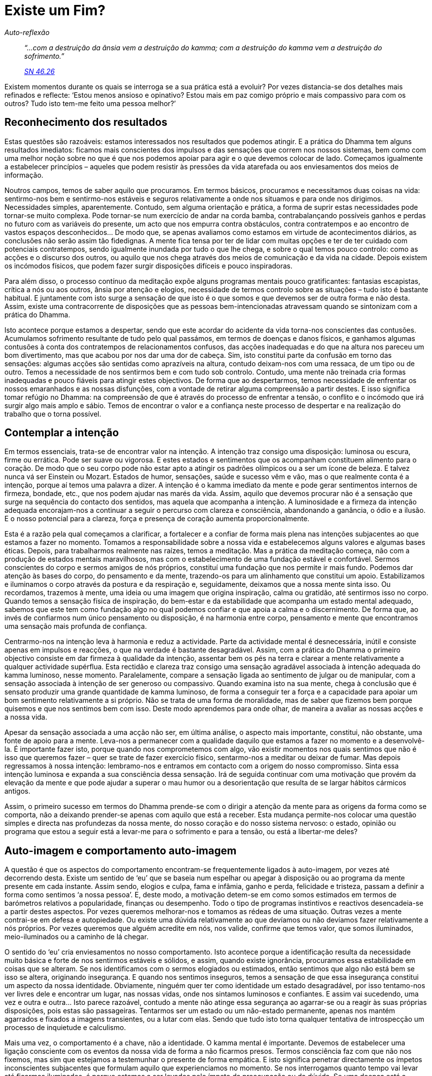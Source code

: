 = Existe um Fim?

[role=chapter-subtitle]
_Auto-reflexão_

[quote, role=quote]
____
_“…com a destruição da ânsia vem a destruição do
kamma; com a destruição do kamma vem a destruição do sofrimento.”_

_https://suttacentral.net/sn46.26/en/bodhi[SN 46.26]_
____

Existem momentos durante os quais se interroga se a sua prática está a
evoluir? Por vezes distancia-se dos detalhes mais refinados e reflecte:
‘Estou menos ansioso e opinativo? Estou mais em paz comigo próprio e
mais compassivo para com os outros? Tudo isto tem-me feito uma pessoa
melhor?’

== Reconhecimento dos resultados

Estas questões são razoáveis: estamos interessados nos resultados que
podemos atingir. E a prática do Dhamma tem alguns resultados imediatos:
ficamos mais conscientes dos impulsos e das sensações que correm nos
nossos sistemas, bem como com uma melhor noção sobre no que é que nos
podemos apoiar para agir e o que devemos colocar de lado. Começamos
igualmente a estabelecer princípios – aqueles que podem resistir às
pressões da vida atarefada ou aos enviesamentos dos meios de informação.

Noutros campos, temos de saber aquilo que procuramos. Em termos básicos,
procuramos e necessitamos duas coisas na vida: sentirmo-nos bem e
sentirmo-nos estáveis e seguros relativamente a onde nos situamos e para
onde nos dirigimos. Necessidades simples, aparentemente. Contudo, sem
alguma orientação e prática, a forma de suprir estas necessidades pode
tornar-se muito complexa. Pode tornar-se num exercício de andar na corda
bamba, contrabalançando possíveis ganhos e perdas no futuro com as
variáveis do presente, um acto que nos empurra contra obstáculos, contra
contratempos e ao encontro de vastos espaços desconhecidos… De modo que,
se apenas avaliamos como estamos em virtude de acontecimentos diários,
as conclusões não serão assim tão fidedignas. A mente fica tensa por ter
de lidar com muitas opções e ter de ter cuidado com potenciais
contratempos, sendo igualmente inundada por tudo o que lhe chega, e
sobre o qual temos pouco controlo: como as acções e o discurso dos
outros, ou aquilo que nos chega através dos meios de comunicação e da
vida na cidade. Depois existem os incómodos físicos, que podem fazer
surgir disposições difíceis e pouco inspiradoras.

Para além disso, o processo contínuo da meditação expõe alguns programas
mentais pouco gratificantes: fantasias escapistas, crítica a nós ou aos
outros, ânsia por atenção e elogios, necessidade de termos controlo
sobre as situações – tudo isto é bastante habitual. E juntamente com
isto surge a sensação de que isto é o que somos e que devemos ser de
outra forma e não desta. Assim, existe uma contracorrente de disposições
que as pessoas bem-intencionadas atravessam quando se sintonizam com a
prática do Dhamma.

Isto acontece porque estamos a despertar, sendo que este acordar do
acidente da vida torna-nos conscientes das contusões. Acumulamos
sofrimento resultante de tudo pelo qual passámos, em termos de doenças e
danos físicos, e ganhamos algumas contusões à conta dos contratempos de
relacionamentos confusos, das acções inadequadas e do que na altura nos
pareceu um bom divertimento, mas que acabou por nos dar uma dor de
cabeça. Sim, isto constitui parte da confusão em torno das sensações:
algumas acções são sentidas como aprazíveis na altura, contudo
deixam-nos com uma ressaca, de um tipo ou de outro. Temos a necessidade
de nos sentirmos bem e com tudo sob controlo. Contudo, uma mente não
treinada cria formas inadequadas e pouco fiáveis para atingir estes
objectivos. De forma que ao despertarmos, temos necessidade de enfrentar
os nossos emaranhados e as nossas disfunções, com a vontade de retirar
alguma compreensão a partir destes. E isso significa tomar refúgio no
Dhamma: na compreensão de que é através do processo de enfrentar a
tensão, o conflito e o incómodo que irá surgir algo mais amplo e sábio.
Temos de encontrar o valor e a confiança neste processo de despertar e
na realização do trabalho que o torna possível.

== Contemplar a intenção

Em termos essenciais, trata-se de encontrar valor na intenção. A
intenção traz consigo uma disposição: luminosa ou escura, firme ou
errática. Pode ser suave ou vigorosa. E estes estados e sentimentos que
os acompanham constituem alimento para o coração. De modo que o seu
corpo pode não estar apto a atingir os padrões olímpicos ou a ser um
ícone de beleza. E talvez nunca vá ser Einstein ou Mozart. Estados de
humor, sensações, saúde e sucesso vêm e vão, mas o que realmente conta é
a intenção, porque aí temos uma palavra a dizer. A intenção é o kamma
imediato da mente e pode gerar sentimentos internos de firmeza, bondade,
etc., que nos podem ajudar nas marés da vida. Assim, aquilo que devemos
procurar não é a sensação que surge na sequência do contacto dos
sentidos, mas aquela que acompanha a intenção. A luminosidade e a
firmeza da intenção adequada encorajam-nos a continuar a seguir o
percurso com clareza e consciência, abandonando a ganância, o ódio e a
ilusão. E o nosso potencial para a clareza, força e presença de coração
aumenta proporcionalmente.

Esta é a razão pela qual começamos a clarificar, a fortalecer e a
confiar de forma mais plena nas intenções subjacentes ao que estamos a
fazer no momento. Tomamos a responsabilidade sobre a nossa vida e
estabelecemos alguns valores e algumas bases éticas. Depois, para
trabalharmos realmente nas raízes, temos a meditação. Mas a prática da
meditação começa, não com a produção de estados mentais maravilhosos,
mas com o estabelecimento de uma fundação estável e confortável. Sermos
conscientes do corpo e sermos amigos de nós próprios, constituí uma
fundação que nos permite ir mais fundo. Podemos dar atenção às bases do
corpo, do pensamento e da mente, trazendo-os para um alinhamento que
constitui um apoio. Estabilizamos e iluminamos o corpo através da
postura e da respiração e, seguidamente, deixamos que a nossa mente
sinta isso. Ou recordamos, trazemos à mente, uma ideia ou uma imagem que
origina inspiração, calma ou gratidão, até sentirmos isso no corpo.
Quando temos a sensação física de inspiração, do bem-estar e da
estabilidade que acompanha um estado mental adequado, sabemos que este
tem como fundação algo no qual podemos confiar e que apoia a calma e o
discernimento. De forma que, ao invés de confiarmos num único pensamento
ou disposição, é na harmonia entre corpo, pensamento e mente que
encontramos uma sensação mais profunda de confiança.

Centrarmo-nos na intenção leva à harmonia e reduz a actividade. Parte da
actividade mental é desnecessária, inútil e consiste apenas em impulsos
e reacções, o que na verdade é bastante desagradável. Assim, com a
prática do Dhamma o primeiro objectivo consiste em dar firmeza à
qualidade da intenção, assentar bem os pés na terra e clarear a mente
relativamente a qualquer actividade supérflua. Esta rectidão e clareza
traz consigo uma sensação agradável associada à intenção adequada do
kamma luminoso, nesse momento. Paralelamente, compare a sensação ligada
ao sentimento de julgar ou de manipular, com a sensação associada à
intenção de ser generoso ou compassivo. Quando examina isto na sua
mente, chega à conclusão que é sensato produzir uma grande quantidade de
kamma luminoso, de forma a conseguir ter a força e a capacidade para
apoiar um bom sentimento relativamente a si próprio. Não se trata de uma
forma de moralidade, mas de saber que fizemos bem porque quisemos e que
nos sentimos bem com isso. Deste modo aprendemos para onde olhar, de
maneira a avaliar as nossas acções e a nossa vida.

Apesar da sensação associada a uma acção não ser, em última análise, o
aspecto mais importante, constitui, não obstante, uma fonte de apoio
para a mente. Leva-nos a permanecer com a qualidade daquilo que estamos
a fazer no momento e a desenvolvê-la. É importante fazer isto, porque
quando nos comprometemos com algo, vão existir momentos nos quais
sentimos que não é isso que queremos fazer – quer se trate de fazer
exercício físico, sentarmo-nos a meditar ou deixar de fumar. Mas depois
regressamos à nossa intenção: lembramo-nos e entramos em contacto com a
origem do nosso compromisso. Sinta essa intenção luminosa e expanda a
sua consciência dessa sensação. Irá de seguida continuar com uma
motivação que provém da elevação da mente e que pode ajudar a superar o
mau humor ou a desorientação que resulta de se largar hábitos cármicos
antigos.

Assim, o primeiro sucesso em termos do Dhamma prende-se com o dirigir a
atenção da mente para as origens da forma como se comporta, não a
deixando prender-se apenas com aquilo que está a receber. Esta mudança
permite-nos colocar uma questão simples e directa nas profundezas da
nossa mente, do nosso coração e do nosso sistema nervoso: o estado,
opinião ou programa que estou a seguir está a levar-me para o sofrimento
e para a tensão, ou está a libertar-me deles?

== Auto-imagem e comportamento auto-imagem

A questão é que os aspectos do comportamento encontram-se frequentemente
ligados à auto-imagem, por vezes até decorrendo desta. Existe um sentido
de ‘eu’ que se baseia num espelhar ou apegar à disposição ou ao
programa da mente presente em cada instante. Assim sendo, elogios e
culpa, fama e infâmia, ganho e perda, felicidade e tristeza, passam a
definir a forma como sentimos ‘a nossa pessoa’. E, deste modo, a
motivação detem-se em como somos estimados em termos de barómetros
relativos a popularidade, finanças ou desempenho. Todo o tipo de
programas instintivos e reactivos desencadeia-se a partir destes
aspectos. Por vezes queremos melhorar-nos e tomamos as rédeas de uma
situação. Outras vezes a mente contrai-se em defesa e autopiedade. Ou
existe uma dúvida relativamente ao que devíamos ou não devíamos fazer
relativamente a nós próprios. Por vezes queremos que alguém acredite em
nós, nos valide, confirme que temos valor, que somos iluminados,
meio-iluminados ou a caminho de lá chegar.

O sentido do ‘eu’ cria enviesamentos no nosso comportamento. Isto
acontece porque a identificação resulta da necessidade muito básica e
forte de nos sentirmos estáveis e sólidos, e assim, quando existe
ignorância, procuramos essa estabilidade em coisas que se alteram. Se
nos identificamos com o sermos elogiados ou estimados, então sentimos
que algo não está bem se isso se altera, originando insegurança. E
quando nos sentimos inseguros, temos a sensação de que essa insegurança
constitui um aspecto da nossa identidade. Obviamente, ninguém quer ter
como identidade um estado desagradável, por isso tentamo-nos ver livres
dele e encontrar um lugar, nas nossas vidas, onde nos sintamos luminosos
e confiantes. E assim vai sucedendo, uma vez e outra e outra… Isto
parece razoável, contudo a mente não atinge essa segurança ao agarrar-se
ou a reagir às suas próprias disposições, pois estas são passageiras.
Tentarmos ser um estado ou um não-estado permanente, apenas nos mantém
agarrados e fixados a imagens transientes, ou a lutar com elas. Sendo
que tudo isto torna qualquer tentativa de introspecção um processo de
inquietude e calculismo.

Mais uma vez, o comportamento é a chave, não a identidade. O kamma
mental é importante. Devemos de estabelecer uma ligação consciente com
os eventos da nossa vida de forma a não ficarmos presos. Termos
consciência faz com que não nos fixemos, mas sim que estejamos a
testemunhar o presente de forma empática. E isto significa penetrar
directamente os ímpetos inconscientes subjacentes que formulam aquilo
que experienciamos no momento. Se nos interrogamos quanto tempo vai
levar até ficarmos iluminados, é porque estamos a ser levados pelo
ímpeto da preocupação ou da dúvida. Se uma doença está a dificultar a
meditação, existe o potencial de sermos levados ao desânimo. Por isso,
nesse momento a prática tem de incluir algumas intenções amigáveis e de
suporte ao nosso corpo, com menos exigências de fulgor e vigor. Podemos
fazer uma boa prática ao largar a irritação relativa à forma como
achamos que as coisas deviam ser ou a ansiedade acerca de como poderão
ser. Este largar constitui uma acção vital, e podemos apoiar essa acção
expandindo conscientemente as boas intenções que conseguimos desenvolver
e suster. Isto é feito ao largamos a construção de narrativas e de
imagens do eu (como fracasso, vítima, monstro) que as nossas
dificuldades fazem surgir e, em vez disso, centramo-nos naquilo em que
resplandecemos e somos fortes.

Métodos como este levam ao desenvolvimento da nossa capacidade. Até a
mera intenção de se ser paciente e manter a determinação sobre os nossos
padrões éticos, já constitui um ganho em termos de capacidade mental. E
ao sair de padrões e programas habituais, começamos a despertar para
além desta imagem que se agarra àquilo que passa. À medida que
conseguimos alguma liberdade em relação ao apego, conseguimos mais
facilmente ver essa identificação e, por conseguinte, conseguimos ver
como a nossa identidade constitui um processo em mutação. A
instabilidade a este nível não é uma fraqueza, mas sim um facto a ser
reconhecido. Quando isto é compreendido e integrado, surge a perspectiva
de largar, ou seja, o caminho para a Imortalidade.

== Devir, não devir e Visão Correcta

O processo de identificação encontra-se latente na auto-imagem e é
activado pelo apego. À medida que ocorre o apego, o processo adquire
carácter e traços pessoais através de uma visão enviesada chamada
‘devir’ (_bhava_). ‘Perceber’ torna-se ‘eu percebi’ ou ‘estou
preso nisto’ ou ‘vou ser sempre desta forma’. O apego liga este
momento ao próximo momento e o devir faz com que isto se torne um
padrão, que pode depois ser projectado no tempo em termos de expectativa
ou de receio; ou tecido num retrato detalhado relativo a ‘ela é assim’
ou ‘eu nunca serei assim’. O devir é a ignorância em acção, o tecelão
principal dos padrões e dos programas, o ‘paizinho’ de todo o
_saṅkhāra_.

De forma mais detalhada, o devir transporta as marcas do kamma antigo,
de forma que, quando existe apego, este (o devir) acrescenta os detalhes
pessoais. Faz isto por lidar com os estímulos através da habitual forma
de ‘eu’ e ‘meu’: kamma antigo. Podem existir misturas de
impulsividade e de preocupação, ou traços mais positivos como querer
agir de forma a agradar aos outros: a ‘minha’ forma de reagir e de ver
as coisas. O ‘devir’ forma e informa a sensação contínua de ‘eu’, à
medida que se desloca a de uma disposição da mente para outra disposição
da mente, através dos acontecimentos e cenários, bem como de várias
vidas. Procura um padrão estável e satisfatório. O aspecto mais duro,
mais difícil de aceitar, é que esta sensação de ‘eu’ nunca consegue
ser muito estável ou satisfatória, uma vez que surge a partir da
dependência de nos agarrarmos a um estado qualquer de existência, estado
este que se altera. Agarrarmo-nos ao que é mutável e instável conduzir
obrigatoriamente a resultados insatisfatórios. Quanto tempo está um
vencedor satisfeito com o seu sucesso, antes de ter de correr mais
rápido, escalar uma montanha mais desafiante ou conseguir um negócio
ainda mais rentável?

E, entretanto, as circunstâncias alteram-se. Talvez se dê a perda do
companheiro ou do emprego, talvez ocorra uma doença ou incapacidade,
talvez a confiança numa pessoa ou numa doutrina seja abalada, ou a
capacidade de fazer algo ou de fazer com que as coisas aconteçam seja
cerceada: aí sentimo-nos desorientados. O nosso programa de ‘devir’
descarrila e com isso surgem a mágoa, a ansiedade e a zanga. Então, de
forma a alterar o curso ou a suprimir estas emoções, entramos novamente
em actividade – culpamo-nos ou atafulhamo-nos de trabalho, ou procuramos
algum tipo de afirmação … E toda esta actividade e energia constituem
mais ‘devir’, sendo que este apenas encontra outro conjunto de
disposições da mente em torno das quais vai criar uma nova identidade.
Deste modo existe um vício relativo ao kamma e uma nova convicção que
tudo o que existe para nós é a enxurrada de sensações e o ímpeto de nos
tornarmos isto e aquilo durante algum tempo. O processo de ‘devir’
mantém-nos à procura do nosso derradeiro e duradouro estado. Mas este
não existe.

Contudo, não saímos deste processo de ‘devir’ através de intenções
negativas ou de desligarmos a mente. Isto constitui o ‘não devir’ – o
gémeo sombra do ‘devir’. O ‘não devir’ procura libertar-se das
disposições da mente e situa-se próximo do niilismo, da retirada e da
sensação de ausência de significado. Trata-se de um padrão popular nos
anos de rebeldia da adolescência – um padrão que, não obstante, dá
igualmente origem a atitudes, estilos, ícones e compulsões. Não! Temos
de crescer e ultrapassar o devir ao direccioná-lo para sítios nos quais
o nevoeiro da ignorância se pode dissipar. Assim, conduzimos as nossas
intenções para as práticas que apoiam as _pāramī_ e os Factores do
Despertar. E começamos a rever a forma como a nossa mente funciona em
termos de adequado ou de inadequado, escuro ou luminoso, ao invés
daquilo que sou ou poderia ser. É esta visão de testemunhar, de avaliar
sem apego e sem nos espelharmos a nós próprios, que temos de ter
presente à medida que o conteúdo e os padrões da mente são
revelados.footnote:[‘Quaisquer que tenham sido os reclusos ou bramânes
a afirmar que a liberdade relativa ao devir surgiria através de outro
tipo de devir, nenhum, digo-vos, se libertou do devir. E quaisquer que
tenham sido os reclusos ou bramânes a afirmar que a liberdade relativa
ao devir surgiria através do não-devir, nenhum, digo-vos, se libertou do
devir. Este sofrimento depende do apego. Com o fim de todo o apego, não
é produzido qualquer sofrimento.’ https://suttacentral.net/ud3.10[Udāna
3.10]]

O verdadeiro alcance desta visão altruísta está incluído no ensinamento
das ‘Quatro Nobres Verdades’: do sofrimento, da sua origem, da sua
cessação e do caminho para essa cessação. Com este ensinamento podemos
avaliar onde estamos encalhados, o que podemos fazer acerca disso, onde
nos estamos a libertar e como o desenvolver. Apesar de constituir uma
avaliação íntima, não se baseia na auto-imagem. Pelo contrário: é como
usar uma radiografia ou um angiograma para olharmos para o nosso estado.
Não estamos a ver a auto-imagem normal, através do seu olhar fixo
inflacionário ou contraído, mas sim a ver os nossos padrões em termos
das Quatro Nobres Verdades: esta é a área que causa sofrimento; é aqui
que é gerado; este é o aspecto mais claro e com mais recursos; é aqui
que o desenvolvimento pode ocorrer. As Quatro Nobres Verdades
proporcionam-nos um mapa do kamma antigo que transportamos connosco,
sobre como o novo kamma é gerado e sobre o kamma que leva ao Despertar.
Ou seja, se a mente estiver estabilizada, aberta e desobstruída, podemos
experienciar uma quietude intrínseca e clara. É algo que podemos sentir
apenas quando as energias afectivas e impulsivas da mente se aquietam,
algo que não possui nem intenção, nem sensação e que não sustenta o
devir e a auto-imagem. É uma forma de ausência de peso que,
simultaneamente, é a coisa mais assente na terra e estável que podemos
conhecer.

== Estabelecer as Quatro Nobres Verdades

A Primeira Nobre Verdade diz respeito ao ‘des-conforto’, à qualidade
de insatisfação, ao sofrimento e à tensão: _dukkha_. À primeira vista,
não conseguimos escapar a este ‘des-conforto’: ‘nascimento é
_dukkha_, envelhecimento é _dukkha_, morte é _dukkha_… estar ligado ao
que é desagradável, ser separado do que é agradável, não alcançar o que
desejamos é _dukkha_. Resumidamente, os cinco agregados afectados pelo
apego são _dukkha_.’footnote:[As Quatro Nobres Verdades estão
apresentadas em https://suttacentral.net/sn56.11/en/bodhi[SN 56.11].] O
único aspecto que podemos aqui questionar é o seguinte: o que é isto dos
cinco agregados (_khandhā_)? Estes são: a forma material (tal como o
nosso corpo), os gradientes das nossas sensações, os significados
sentidos, os padrões e os programas (_saṅkhāra_) e a consciência
cognitiva. A nossa experiência habitual é constituída por uma mistura
destes agregados. E a verdadeira compreensão de _dukkha_ significa a
compreensão destes agregados, de forma a podermos penetrar e largar o
apego. Penetrar e largar o apego: mas como é que fazemos isto?

Algumas coisas estão estabelecidas, sem qualquer opção. O corpo está
destinado a experienciar dor e morte; um aspecto das nossas sensações é
serem inevitavelmente dolorosas; os significados sentidos são
condicionados; não temos escolha relativamente aos programas funcionais,
tais como respirar e sermos seres sencientes; e a experiência de termos
consciência cognitiva significa que recebemos uma quantidade imensa e
aleatória de informação através dos sentidos, que ocupa a nossa mente,
nem sempre em nosso proveito. Aquilo a que necessitamos de dar atenção
é, assim, aquilo sobre o qual temos alguma escolha: os programas da
nossa mente e as intenções que estes transportam. Aqui pode ser feita
uma escolha: com a intenção deliberada, podemos distanciar-nos das
intenções estagnadas e danosas. Podemos largar a nossa aversão e perdoar
os nossos inimigos. Podemos abandonar hábitos, compulsões e vícios. E
isto dá origem a algum bem-estar e à noção de que a libertação é
possível.

Este grau de abrir-mão altera as impressões-de-contacto e amplia a
atenção – o que também afecta os nossos programas. Ou seja, quando
mudamos o foco e ‘ter as coisas feitas a tempo’ para ‘ter
paciência’, a atenção é ampliada e então a mente pode ficar aberta a
reflexões mais amplas sobre aquilo que é adequado neste momento. De
igual modo, se desviarmos a atenção de temáticas irritantes para outras
não irritantes, mais uma vez entramos em contacto com estados mais
equânimes e de abertura, de onde resulta um comportamento mais
equilibrado. Acima de tudo, trata-se de alterar a nossa visão de ‘eu’,
de ‘a minha maneira’ e de ‘porque é que a vida é tão injusta?’, para
‘onde é que está a tensão e onde é que acaba?’. O sofrimento e a
tensão são assim cerceados, alguns programas de longo termo são
desligados e o crescimento pessoal avança. Consequentemente, a
compreensão da Primeira Nobre Verdade encoraja-nos a trabalhar os
_saṅkhāra_, de forma a colocarmo-nos na pista dos padrões e dos
programas. Trata-se da forma mais imediata que temos de nos libertarmos
da tensão.

Por exemplo, quando olhamos para o quão ficamos magoados por ver a nossa
nora a maltratar o nosso filho, temos o instinto de nos envolver na
discussão e tomar partido do nosso filho. Em alternativa, podemos
considerar o assunto como dizendo apenas respeito a eles. Contudo, como
sabemos, apesar de isto soar verdadeiro, na realidade sentimo-nos
afectados, como que fazendo parte daquele cenário. Então o que podemos
fazer sem negar esse desconforto, mas também sem nos tornarmos
moralistas e gerar mais tensão para todos? Bem, podemos trabalhar a
forma como os nossos próprios padrões estão a designar a nora como
‘bruxa’ e ver se podemos fazer alguma coisa relativamente a isso.
Talvez possamos ampliar a nossa atenção: começar a ver o lado bom dela,
a confraternizar amigavelmente e a tentar compreender porque é que ela
age daquela forma. Quando contemplamos a forma como os nossos padrões
funcionam, podemos considerar que muito daquilo que os outros fazem
resulta de um reflexo inconsciente. E podemos reconhecer, neste exemplo,
que tendemos a favorecer o filho e, talvez, não vejamos as suas facetas
exasperantes. Mas como é que ele despoleta o programa dela? Quaisquer
que sejam os resultados de tentar compreender, em profundidade, ao invés
de reagir ao _dukkha_ da situação, no mínimo libertam-nos do nosso
próprio sentimento de frustração e de impotência. Desenvolvemos a
intenção de compreensão, tornamos a atenção mais ampla e menos reactiva
e isso cria uma sensação muito melhor do que simplesmente manter as
pessoas em papéis e posições fixas.

À medida que trabalhamos sobre os nossos padrões e programas,
desenvolvemos uma compreensão da forma como estes prendem a mente a
reflexos de agarrar e rejeitar, de julgamento e especulação, de
preocupação e de ânsia. Isto leva-nos à Segunda Nobre Verdade, segundo a
qual _dukkha_ tem uma origem: no impulso ou reflexo da ânsia e da
aversão. Ou seja, existe a ânsia que se encontra ligada a vermos,
ouvirmos, tocarmos, saborearmos e cheirarmos; e a parcialidade disso
produz irritação e aversão quando não conseguimos aquilo que queremos. E
existe igualmente a ânsia por nos tornarmos e não nos tornarmos. Então,
a primeira coisa é fazer com que a mente fique suficientemente clara
para verificar esses reflexos, devido ao seu poder instintivo para
despistar o Despertar com as opiniões próprias. Para isto é preciso
motivação (_chanda_), ao invés de ânsia: a responsabilidade para
substituir as intenções reflexas por intenções claras. Quanto da
intenção se baseia na tentativa de não sermos quem achamos que somos? Ou
de tentarmos usar um sistema que melhore o reflexo nesse espelho com
distorções? Então é melhor reconhecermos, enquanto padrões, os desejos e
o egotismo inadequados, em vez de os negarmos lançando um véu sobre o
processo do apego. O apego à auto-imagem deve ser abandonado.

A Terceira Nobre Verdade tem a ver com o fim de _dukkha_. A intenção
associada a isto é que deve ser plenamente compreendida. Isto significa
expandir uma consciência da área do nosso domínio pessoal que é isenta
de sofrimento e de dor. Começamos por reconhecer a ausência de pressão e
a presença de equilíbrio nas nossas vidas: as alturas nas quais não
estamos a construir um qualquer futuro, passado ou presente; a sensação
na qual sentimos quietude. É subtil porque são exactamente a pressão, os
impulsos e os repelões no coração que atraem a atenção. Damos muito
importância e levamos a vida a partir dos ‘uau!’ e dos ‘porquê eu?’,
dos nossos padrões emotivos. Assim, o reconhecimento do não-sofrimento
exige uma intenção deliberada.

Por exemplo, quando existe dor física, o/a leitor/a consegue cultivar a
atenção de reparar onde não há dor? Se tem dor nas pernas, consegue
reparar no conforto do pescoço? Porque o padrão da mente consiste em
gerar significados sentidos a partir de sentimentos locais, sendo que
daí surge a experiência ‘sinto dor’. É um bom começo alterar isso para
‘sinto dor na minha perna’. Isso controla o programa de _saṅkhāra_ que
gera o ‘significado sentido’. Então, com a compreensão de dukkha,
temos em consideração que os corpos experienciam sensações e que um tipo
destas sensações é a dor. O corpo está a fazer aquilo para que foi
feito, o que nem sempre vai ao encontro do que gostaríamos. Assim, uma
pequena parte do sofrimento de possuirmos os agregados pode ser deixada
de parte. E isto permite um certo desapego, uma mudança para uma
perspectiva mais manobrável em relação à dor. Isto tem de ser
compreendido, mantido vivo e expandido. É aí que a mente não se encontra
sob tensão. E se nos centramos nessa ausência de tensão, conseguimos uma
porta para o domínio da mente que não é baseada na sensação, na
interpretação e na reacção. Temos uma noção de um conhecimento sereno
(apesar de não ser acerca de sensações, dá uma ‘boa sensação’, da
mesma forma como o alívio da pressão sabe bem). Este é o domínio do
não-sofrimento, e é um lugar de estabilidade pois não se encontra preso
a sensações, significados sentidos e estados mentais.

Consegue notar o momento em que um pensamento termina? Ou reconhecer que
uma obsessão particular já não está a decorrer como habitualmente? Não
parece muito significativo, mas com isto estamos a fazer frente ao
_saṅkhāra_ que se identifica com os fenómenos e com os problemas, como
se fossemos apenas constituídos por estes. Reparar no momento em que o
fenómeno desaparece constitui uma forma de treinar a mente a vislumbrar
o desapego. Expandimos a consciência dos momentos nos quais a mente não
está a procurar estimulação através de pensamentos ou de memórias – os
tempos ou lugares na nossa consciência que são tranquilos. Esta base
desemaranhada deve ser realizada.

A Quarta Nobre Verdade é a verdade do Caminho, com a intenção que este
deve ser desenvolvido. Esta intenção integra todas as práticas de ética,
de meditação e de compreensão. A apresentação da Quarta Nobre Verdade
leva-nos a considerar a visão correcta, o objectivo correcto, o discurso
correcto, a acção correcta, o modo de vida correcto, o esforço correcto,
a consciência correcta e a concentração correcta. O que está
‘correcto’ em todos é o facto de se basearem na verdade do kamma e não
na noção de ‘eu’. E o processo do kamma é bem mais directo do que o
processo do ‘eu’. Tentar compreender e satisfazer uma auto-imagem é
uma tarefa que, quanto mais tentamos, mais produz complexidades – mas
podemos meter mãos à obra com o princípio básico de fazer o bem e
purificar as nossas intenções de uma forma directa. O Caminho pode ser
desenvolvido. E é o Caminho que encoraja o desemaranhar, pois amplia a
experiência no sentido do bem-estar e da estabilidade resultantes de
carregarmos menos necessidades e menos autodefinições.

== Da força de vontade à renúncia

No que diz respeito à sua abrangência, a intenção deve ser desenvolvida
no contexto das Quatros Nobres Verdades, incluindo desenvolver a própria
qualidade da intenção nesse âmbito. Ou seja, por vezes o largar é
realizado deliberadamente, como um raspanete que damos a nós próprios
quando estamos prestes a desviar-nos seriamente do caminho. A força de
vontade tem a sua utilidade. Quando estamos hipnotizados, não devemos
continuar a olhar fixamente e a meditar no pêndulo que balança, mas sim
usar a força de vontade para nos libertarmos. O mesmo se aplica aos
hábitos viciantes: temos de usar a nossa força de vontade e de apoiar
essa acção de libertação com uma determinação firme e empenhada.

De igual modo, apenas para libertar algum espaço, um praticante de
meditação pode aplicar uma determinação firme no sentido de aguentar
emoções dolorosas ou de afastar as forças e as imagens do desejo que
assediam a mente. Mas se durante muito tempo apenas funcionamos dessa
forma, corremos o risco de nos tornarmos brutos e estúpidos. E a força
de vontade cria dependência: as pessoas que funcionam amplamente através
da força de vontade dão por elas a procurar algo onde aplicar essa
determinação, uma vez que ficam desorientadas sem esse efeito
galvanizante. A força de vontade tem igualmente o efeito secundário de
reduzir a receptividade e a flexibilidade, sendo que isso prejudica a
sintonia da mente com energias mais subtis e, consequentemente, limita a
capacidade de investigação. Por si própria, a força de vontade não
consegue proporcionar calma ou sabedoria de realização interior.

Assim, a força de vontade é útil a curto prazo mas, quando temos de
ultrapassar a necessidade de sentir que temos as coisas sob controlo, ou
a incapacidade para aceitar responsabilidade, precisamos de intenções
mais sensíveis e receptivas – tais como uma bondade clara e não
sentimental face a aspectos da nossa dor. Dito de outra forma, a
intenção é aprimorada quando se ajusta a formas subtis e mais
inteligentes.

Este desenvolvimento está alinhado com o decréscimo na densidade dos
fenómenos mentais com os quais cada um de nós tem de lidar. O trabalho
contínuo no sentido de fortalecer e treinar a consciência, bem como de
ter uma vida mais equilibrada, tem este objectivo. Este constitui um
aspecto fundamental da meditação.

A meditação requer igualmente o desenvolvimento do não envolvimento
(_viveka_) e do desencanto (_virāgā_). Assim, praticamos a utilização e
o ajustamento da atenção de forma a estarmos na presença de qualquer
obstáculo ou obsessão, sem ficarmos presos. Centrada nesse testemunho, a
consciência cognitiva distancia-se de forma a ganhar perspectiva,
analisa e larga as imagens, as histórias e as energias que sustentam um
obstáculo (a lista fantasista de desejos ou os tribunais que me irão
vingar (ou condenar)). E conseguimos vislumbrar o não-afligido,
precisamente nessa capacidade de nos distanciarmos e de deixarmos as
coisas cessarem (_nirodhā_). Então, nesse ponto onde a tensão e o
conflito começam, pode existir, ao invés, um distanciar e um tipo de
compreensão esclarecedora. E, ao estarmos assim plenamente presentes, a
contracção, o afundamento ou a rotação do obstáculo pára, e o padrão
quebra-se.

Essa experiência da Terceira Nobre Verdade deve ser, então, aprofundada.
Quando a mente se encontra fora da força gravitacional dos obstáculos,
dá-se uma profunda descontração e, à medida que vamos voltando nessa
direcção, a intenção torna-se mais subtil. Parece que não existe nada
para fazer. O fluxo de energia mental parece parar ou tornar-se
tranquilo, sem forma. Não surge nada de especial. Podemos
interrogar-nos: ‘então, e agora?’ ou ‘será que é isto?’ ou mesmo
querer suster esse estado. Neste ponto, a própria intenção deve ser
largada.

Consequentemente, o desenvolvimento final é o da renúncia (_vossagga_),
a renúncia da intenção. E com isto dá-se um abandono do domínio cármico.
Então como é que largamos o ‘fazer’? ‘Prestando atenção ao que é
imortal’ – é a resposta breve. Mais detalhadamente envolve a afinação
da atenção e da intenção. Normalmente, uma mudança vigorosa (por exemplo
da irritação para a paciência) surge através de prestarmos atenção à
qualidade desagradável da irritação e aos aspectos ‘não irritantes’ da
pessoa ou do acontecimento que nos está a incomodar. ‘Muito bem,
esperar durante uma hora pelo autocarro não é muito divertido, mas não
chove na paragem e a espera não me vai matar’. Ou podemos ter presente
a paciência, evocá-la deliberadamente e prestar atenção a essa
qualidade. Dito de outra forma, para nos deslocarmos do sofrimento para
o não sofrimento, substituímos uma imagem ou um estado da mente por
outro. Contudo, à medida que temos maior capacidade para regular a
irritação, pomos de lado as imagens que a despoletam e depois
investigamos as suas energias – então a irritação já não entra em acção
e tende a dissipar-se por si própria. A mente regressa a um estado
estável apenas através do não envolvimento, do desapego e de não
seguirmos a irritação. Este é o ‘não fazer’ da sabedoria da realização
interior.

A profundidade desta prática está não só na forma como lida com o estado
da mente, como também com o apego a ele e até mesmo à opinião e à
tendência relativas ao devir. O devir é o que faz o estado da mente
parecer tão sólido e cria um dono que o experiencia, que tem de agir em
conformidade ou fazer algo relativamente a ele. Trata-se de uma opinião
baseada no apego ao kamma antigo como ‘eu e meu’ e que, desta forma,
prepara o caminho para o novo kamma nessa mesma
linha.[multiblock footnote omitted] Dito de outro modo, continua a ver o
‘eu’. Mas com realização interior, não estamos a tomar parte nesse
processo, não nos estamos a identificar com a irritação, nem a construir
um padrão alternativo para a substituir, nem a ser alguém que a
suplanta. No domínio da realização interior, as coisas libertam-se por
elas próprias. E quando conseguimos contactar essa qualidade de
libertação, esse hiato no tecido da mente padronizada – isso é a
Imortalidade. É como os buracos numa rede: não é bom nem é mau. Não se
apega porque não o consegue fazer. Não tem essa energia e não tem essa
perspectiva: situa-se para além dos padrões e dos programas.

== Pessoas altruístas: esvaziar o espelho

Essa renúncia tem também um efeito a longo prazo: o de deixarmos de ter
de carregar os nossos programas cármicos. Não tenho de ser algo,
simplesmente porque nunca fui capaz de ser algo para começar – tudo o
que aconteceu foi um emaranhado de actividade confusa. O dono,
aparentemente preso, da mente é exposto como sendo um fantasma, uma
confusão da consciência. E, à medida que essa confusão amaina, o mesmo
acontece ao impulso da intenção – existe um sentimento de libertação, de
leveza e de liberdade. Um momento desta renúncia não constitui o fim da
história, mas é um progresso, porque o impulso cármico pára por um
momento, existindo uma renúncia ao sentimento de agência e à tensão.
Pode ocorrer uma quietude involuntária, uma quietude mantida não
intencionalmente. E, a longo prazo, isso afecta de forma radical o nosso
apetite por estados de ser: podem ser um apoio e vitais para o Caminho,
mas não são a essência do Fruto do Despertar.

Porque enquanto existir a crença que um eu real é o dono, o autor ou o
herdeiro do kamma, essa crença sustenta os padrões segundo os quais nos
sentimos bem ou mal, implicando uma necessidade de agir em relação a
isso. Quando essa crença é abandonada temos paz, porque não há
necessidade de fazer seja o que for. Mas não se trata da crença de
sermos alguém que é independente do kamma ou de que este não existe. No
domínio do kamma (causa e efeito) a habilidade de lidar com este tem de
ser exercitada e é na realidade necessária para se sair do emaranhado
dos agregados. Depois disso, o kamma pode terminar na Imortalidade.

A experiência da renúncia constitui o início de um processo gradual de
Despertar que inclui níveis progressivamente mais profundos da
programação cármica. Mas o primeiro estádio, de ‘entrada na corrente’,
resume-se na eliminação de três formas sob as quais os programas do
‘eu’ operam – orientações do eu, se preferir. Estas incluem:
orientação em torno da identidade histórica (personalidade), orientação
em torna da dúvida e orientação em torno das regras e dos costumes. Ou
seja, a pessoa comum pressupõe que a sua personalidade é uma identidade
histórica – ‘gosto disto, não tenho jeito para isto, pertenço a esta
família, etnia, género’. O que nos pode alertar é o facto da identidade
ter de ser mantida através de um fluxo bastante constante de pensamentos
e de emoções que nos dizem o que devemos ser, ou que nos fornecem
assuntos de carácter pessoal, relacional, étnico ou de género de forma a
ser agitada. Alguns deles são monólogos de julgamento e exigência do
Tirano Interior: os padrões que nos levam a fazer algo de modo a
provarmos que somos suficientemente bons e a tornarmo-nos mais úteis,
estimados ou contentes. Alguns são disposições de frustração e derrota.
Mas todos dependem desta actividade psicológica: são kamma antigo a ser
regurgitado. Alguém que entra na corrente já lidou com a sua herança a
este nível de identidade até ao ponto no qual já se sente à vontade na
sua pele convencional.

De forma geral, as pessoas deixam-se arrastar pelos livros e especulam
em busca da certeza: ‘será que vou encontrar aqui aquilo que preciso?
Ela diz que o despertar é assim, mas ele diz que é assado…’ Ou apega-se
a rotinas diárias, sistemas religiosos ou metafísicos, ou sistemas de
meditação do género ‘Esta é a Via, faça dez destes a tais horas e
depois vai ver que as coisas vão começar a avançar’. Mas com a entrada
na corrente estes padrões também são abandonados: alguém que entra na
corrente não está a tentar provar-se a si próprio de acordo com uma
ideia ou um sistema; ou a falhar a esse nível e a tentar encobrir o
insucesso. Devido a ter descoberto maior estabilidade, clareza e
plenitude do coração através de uma experiência sem entraves, não tenta
orientar-se de acordo com esses entraves. Alguém que entra na corrente
compreende a utilidade e as limitações das opiniões, ideias e ações, e
sabe como largá-las.

De modo que aquilo que se manifesta é uma pessoa progressivamente mais
altruísta, grata pelo Dhamma e estável nos seus objectivos. Os reflexos
de irritabilidade e de sensualidade, de fascínio com as absorções da
meditação, de autorreferência, agitação e ignorância permanecem, mas
alguém que entra na corrente sabe o que é a auto-imagem e onde esta pode
terminar. Isso significa que continua a trabalhar nos restantes entraves
com confiança.

Por agora, este é um bom sítio para pararmos.

== Meditação

_Encontrar-se com o limiar_

Tome consciência de todo o corpo, centrando-a no eixo vertical e na
respiração.

À medida que esta qualidade de estar centrado se torna clara, alargue a
amplitude da consciência. Expanda a consciência através do corpo e no
espaço imediato que o rodeia, tão longe quanto se sentir confortável e
sem perder o contacto com o centro. Contemple e disfrute as energias em
mutação dentro dessa esfera de consciência.

Irão surgir perturbações. Estas podem estar relacionadas com um som que
ouve ou com uma sensação física desagradável. Sinta a sua consciência a
engelhar-se ou contrair-se no limiar dessa perturbação. Talvez as coisas
comecem a acelerar, ou surjam impulsos para superar ou escapar da origem
dessa perturbação. Em vez de seguir esses impulsos, reconheça o que se
está a passar e descontraia os automatismos que estão a tentar lidar com
a perturbação, para continuar assim a alargar gradualmente a esfera da
consciência, como se estivesse a abarcar ou mesmo a abraçar a
perturbação. Descontraia os contornos do limiar da perturbação e, lenta
e silenciosamente, contemple o efeito que isso tem.

Algumas perturbações, a nível mental, irão ocasionalmente ocorrer. Estas
podem estar ligadas a outras perturbações sensoriais, tais como a
sensação de incómodo associada a um barulho repetitivo na sala do lado.
Ou podem ser puramente mentais – pensamentos sobre coisas que temos de
fazer, ou uma memória agradável ou um quebra-cabeças interessante, que
parecem estar a pedir-nos para nos envolvermos com eles. Por vezes
trata-se de um arrependimento relativo ao passado, ou de uma dúvida
sobre meditação. Reconheça qualquer uma destas perturbações em termos de
uma ondulação ou de uma agitação, uma alteração de velocidade e de
energia. Vá mais devagar e espere na presença dessa perturbação. Não
reaja nem esteja com pressa para mudar seja o que for. Ao invés, suavize
a sua atitude para com a agitação e tente discerni-la em termos da sua
energia. Encontre-se com o limiar dessa agitação e amplie a sua
consciência sobre ele.

Continue a ampliar e a descansar na esfera da consciência. Deixe que as
ondas da perturbação sigam o seu próprio caminho. À medida que tudo se
aquieta, sinta e contemple esse efeito, sem palavras.

Quando sentir que é tempo de deixar a meditação, espere – sinta a
energia dessa intenção. Amplie a sua consciência sobre o limiar dessa
intenção que surgiu. Contemple e abra-se seja ao que for que seja
revelado.

Regresse ao centro, sentindo a parte interna do corpo e a respiração.
Abra-se ao espaço à sua volta, aos sons e, por fim, ao campo visual.

